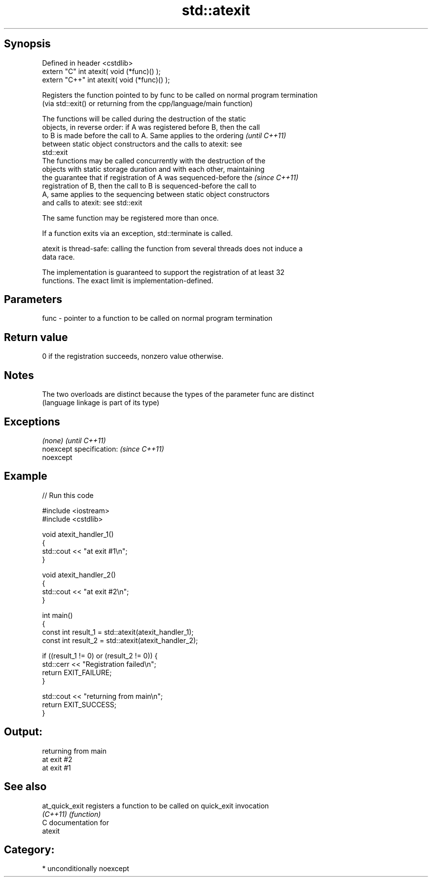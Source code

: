 .TH std::atexit 3 "Sep  4 2015" "2.0 | http://cppreference.com" "C++ Standard Libary"
.SH Synopsis
   Defined in header <cstdlib>
   extern "C" int atexit( void (*func)() );
   extern "C++" int atexit( void (*func)() );

   Registers the function pointed to by func to be called on normal program termination
   (via std::exit() or returning from the cpp/language/main function)

   The functions will be called during the destruction of the static
   objects, in reverse order: if A was registered before B, then the call
   to B is made before the call to A. Same applies to the ordering        \fI(until C++11)\fP
   between static object constructors and the calls to atexit: see
   std::exit
   The functions may be called concurrently with the destruction of the
   objects with static storage duration and with each other, maintaining
   the guarantee that if registration of A was sequenced-before the       \fI(since C++11)\fP
   registration of B, then the call to B is sequenced-before the call to
   A, same applies to the sequencing between static object constructors
   and calls to atexit: see std::exit

   The same function may be registered more than once.

   If a function exits via an exception, std::terminate is called.

   atexit is thread-safe: calling the function from several threads does not induce a
   data race.

   The implementation is guaranteed to support the registration of at least 32
   functions. The exact limit is implementation-defined.

.SH Parameters

   func - pointer to a function to be called on normal program termination

.SH Return value

   0 if the registration succeeds, nonzero value otherwise.

.SH Notes

   The two overloads are distinct because the types of the parameter func are distinct
   (language linkage is part of its type)

.SH Exceptions

   \fI(none)\fP                  \fI(until C++11)\fP
   noexcept specification: \fI(since C++11)\fP
   noexcept

.SH Example

   
// Run this code

 #include <iostream>
 #include <cstdlib>

 void atexit_handler_1()
 {
     std::cout << "at exit #1\\n";
 }

 void atexit_handler_2()
 {
     std::cout << "at exit #2\\n";
 }

 int main()
 {
     const int result_1 = std::atexit(atexit_handler_1);
     const int result_2 = std::atexit(atexit_handler_2);

     if ((result_1 != 0) or (result_2 != 0)) {
         std::cerr << "Registration failed\\n";
         return EXIT_FAILURE;
     }

     std::cout << "returning from main\\n";
     return EXIT_SUCCESS;
 }

.SH Output:

 returning from main
 at exit #2
 at exit #1

.SH See also

   at_quick_exit registers a function to be called on quick_exit invocation
   \fI(C++11)\fP       \fI(function)\fP
   C documentation for
   atexit

.SH Category:

     * unconditionally noexcept
